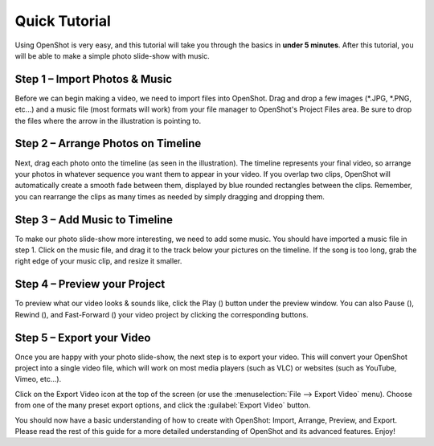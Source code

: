.. Copyright (c) 2008-2016 OpenShot Studios, LLC
 (http://www.openshotstudios.com). This file is part of
 OpenShot Video Editor (http://www.openshot.org), an open-source project
 dedicated to delivering high quality video editing and animation solutions
 to the world.

.. OpenShot Video Editor is free software: you can redistribute it and/or modify
 it under the terms of the GNU General Public License as published by
 the Free Software Foundation, either version 3 of the License, or
 (at your option) any later version.

.. OpenShot Video Editor is distributed in the hope that it will be useful,
 but WITHOUT ANY WARRANTY; without even the implied warranty of
 MERCHANTABILITY or FITNESS FOR A PARTICULAR PURPOSE.  See the
 GNU General Public License for more details.

.. You should have received a copy of the GNU General Public License
 along with OpenShot Library.  If not, see <http://www.gnu.org/licenses/>.

.. _quick_tutorial_ref:

Quick Tutorial
==============

Using OpenShot is very easy, and this tutorial will take you through the basics in
**under 5 minutes**. After this tutorial, you will be able to make a simple photo
slide-show with music.

Step 1 – Import Photos & Music
------------------------------
Before we can begin making a video, we need to import files into OpenShot. Drag and
drop a few images (\*.JPG, \*.PNG, etc...) and a music file (most formats will work)
from your file manager to OpenShot's Project Files area. Be sure to drop the files
where the arrow in the illustration is pointing to.

.. image:: images/quick-start-drop-files.jpg

Step 2 – Arrange Photos on Timeline
------------------------------------
Next, drag each photo onto the timeline (as seen in the illustration). The timeline represents
your final video, so arrange your photos in whatever sequence you want them to appear in your
video. If you overlap two clips, OpenShot will automatically create a smooth fade between them,
displayed by blue rounded rectangles between the clips. Remember, you can rearrange the clips
as many times as needed by simply dragging and dropping them.

.. image:: images/quick-start-timeline-drop.jpg

Step 3 – Add Music to Timeline
------------------------------
To make our photo slide-show more interesting, we need to add some music. You should have
imported a music file in step 1. Click on the music file, and drag it to the track below
your pictures on the timeline. If the song is too long, grab the right edge of your music
clip, and resize it smaller.

.. image:: images/quick-start-music.jpg

Step 4 – Preview your Project
------------------------------
To preview what our video looks & sounds like, click the Play (|Play|) button
under the preview window. You can also Pause (|Pause|), Rewind (|Seek-Back|),
and Fast-Forward (|Seek-Forward|) your video project by clicking the
corresponding buttons.

.. |Play| image:: images/media-playback-start.svg
   :width: 16
   :height: 16
.. |Pause| image:: images/media-playback-pause.svg
  :width: 16
  :height: 16

.. |Seek-Back| image:: images/media-seek-backward.svg
  :width: 16
  :height: 16

.. |Seek-Forward| image:: images/media-seek-forward.svg
  :width: 16
  :height: 16

.. image:: images/quick-start-play.jpg

Step 5 – Export your Video
---------------------------
Once you are happy with your photo slide-show, the next step is to export your video.
This will convert your OpenShot project into a single video file, which will work on most
media players (such as VLC) or websites (such as YouTube, Vimeo, etc...).

Click on the Export Video icon at the top of the screen (or use the :menuselection:`File --> Export Video` menu).
Choose from one of the many preset export options, and click the :guilabel:`Export Video` button.

.. image:: images/quick-start-export.jpg

You should now have a basic understanding of how to create with OpenShot:
Import, Arrange, Preview, and Export. Please read the rest of this guide
for a more detailed understanding of OpenShot and its advanced features. Enjoy!
